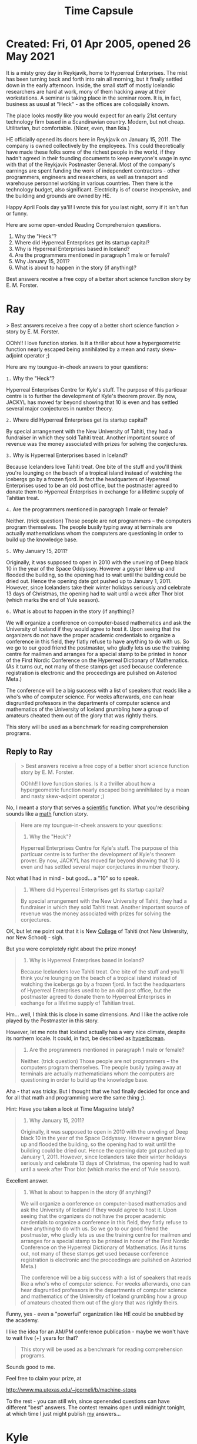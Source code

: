:PROPERTIES:
:ID:       0cd160f2-cb11-497d-b977-8fddb4431335
:END:
#+title: Time Capsule

* Created: Fri, 01 Apr 2005, opened 26 May 2021

It is a misty grey day in Reykjavik, home to Hyperreal
Enterprises.  The mist has been turning back and forth
into rain all morning, but it finally settled down in
the early afternoon.  Inside, the small staff of
mostly Icelandic researchers are hard at work, mony of
them hacking away at their workstations.  A seminar is
taking place in the seminar room.  It is, in fact,
business as usual at "Heck" - as the offices are
colloquially known.

The place looks mostly like you would expect for an
early 21st century technology firm based in a
Scandinavian country.  Modern, but not cheap.
Utilitarian, but comfortable.  (Nicer, even,
than Ikia.)

HE officially opened its doors here in Reykjavik on
January 15, 2011.  The company is owned collectively
by the employees.  This could theoretically have made
these folks some of the richest people in the world,
if they hadn't agreed in their founding documents to
keep everyone's wage in sync with that of the
Reykjavik Postmaster General.  Most of the company's
earnings are spent funding the work of independent
contractors - other programmers, engineers and
researchers, as well as transport and warehouse
personnel working in various countries.  Then there is
the technology budget, also significant.  Electricity
is of course inexpensive, and the building and grounds
are owned by HE.

Happy April Fools day ya'll!  I wrote this for you last
night, sorry if it isn't fun or funny.

Here are some open-ended Reading Comprehension questions.

1.  Why the "Heck"?
2.  Where did Hyperreal Enterprises get its startup capital?
3.  Why is Hyperreal Enterprises based in Iceland?
4.  Are the programmers mentioned in paragraph 1 male or female?
5.  Why January 15, 2011?
6.  What is about to happen in the story (if anything)?

Best answers receive a free copy of a better short science function story by E. M. Forster.

* Ray

> Best answers receive a free copy of a better short science function
> story by E. M. Forster.

OOhh!! I love function stories.  Is it a thriller about how a
hypergeometric function nearly escaped being annihilated by a mean
and nasty skew-adjoint operator ;)

Here are my toungue-in-cheek answers to your questions:

=1.= Why the "Heck"?

Hyperreal Enterprises Centre for Kyle's stuff.  The purpose
of this particuar centre is to further the development of Kyle's
theorem prover.  By now, JACKYL has moved far beyond showing that
10 is even and has settled several major conjectures in number
theory.

=2.= Where did Hyperreal Enterprises get its startup capital?

By special arrangement with the New University of Tahiti, they
had a fundraiser in which they sold Tahiti treat.  Another
important source of revenue was the money associated with prizes
for solving the conjectures.

=3.= Why is Hyperreal Enterprises based in Iceland?

Because Icelanders love Tahiti treat.  One bite of the stuff
and you'll think you're lounging on the beach of a tropical
island instead of watching the icebergs go by a frozen fjord.
In fact the headquarters of Hyperreal Enterprises used to be an old
post office, but the postmaster agreed to donate them to Hyperreal
Enterprises in exchange for a lifetime supply of Tahitian treat.

=4.= Are the programmers mentioned in paragraph 1 male or female?

Neither. (trick question) Those people are not programmers -- the
computers program themselves.  The people busily typing away at
terminals are actually mathematicians whom the computers are
questioning in order to build up the knowledge base.

=5.= Why January 15, 2011?

Originally, it was supposed to open in 2010 with the unveling of
Deep black 10 in the year of the Space Oddyssey.  However a geyser
blew up and flooded the building, so the opening had to wait until
the building could be dried out.  Hence the opening date got
pushed up to January 1, 2011.  However, since Icelanders take
their winter holidays seriously and celebrate 13 days of
Christmas, the opening had to wait until a week after Thor blot
(which marks the end of Yule season).

=6.= What is about to happen in the story (if anything)?

We will organize a conference on computer-based mathematics and
ask the University of Iceland if they would agree to host it.  Upon
seeing that the organizers do not have the proper academic
credentials to organize a conference in this field, they flatly
refuse to have anything to do with us.  So we go to our good
friend the postmaster, who gladly lets us use the training centre
for mailmen and arranges for a special stamp to be printed in
honor of the First Nordic Conference on the Hyperreal Dictionary
of Mathematics.  (As it turns out, not many of these stamps get
used because conference registration is electronic and the
proceedings are pulished on Asteriod Meta.)

The conference will be a big success with a list of speakers that
reads like a who's who of computer science.  For weeks afterwards,
one can hear disgruntled professors in the departments of computer
science and mathematics of the University of Iceland grumbling how
a group of amateurs cheated them out of the glory that was
rightly theirs.

This story will be used as a benchmark for reading comprehension programs.

** Reply to Ray

#+begin_quote
> Best answers receive a free copy of a better short science function
story by E. M. Forster.

OOhh!! I love function stories.  Is it a thriller about how a
hypergeometric function nearly escaped being annihilated by a mean
and nasty skew-adjoint operator ;)
#+end_quote

No, I meant a story that serves a _scientific_ function.  What you're
describing sounds like a _math_ function story.


#+begin_quote
Here are my toungue-in-cheek answers to your questions:

1. Why the "Heck"?

Hyperreal Enterprises Centre for Kyle's stuff.  The purpose
of this particuar centre is to further the development of Kyle's
theorem prover.  By now, JACKYL has moved far beyond showing that
10 is even and has settled several major conjectures in number
theory.
#+end_quote

Not what I had in mind - but good... a "10" so to speak.


#+begin_quote
2. Where did Hyperreal Enterprises get its startup capital?

By special arrangement with the New University of Tahiti, they
had a fundraiser in which they sold Tahiti treat.  Another
important source of revenue was the money associated with prizes
for solving the conjectures.
#+end_quote


OK, but let me point out that it is New _College_ of Tahiti (not New
University, nor New School) - sigh.

But you were completely right about the prize money!

#+begin_quote
3. Why is Hyperreal Enterprises based in Iceland?

Because Icelanders love Tahiti treat.  One bite of the stuff
and you'll think you're lounging on the beach of a tropical
island instead of watching the icebergs go by a frozen fjord.
In fact the headquarters of Hyperreal Enterprises used to be an old
post office, but the postmaster agreed to donate them to Hyperreal
Enterprises in exchange for a lifetime supply of Tahitian treat.
#+end_quote


Hm... well, I think this is close in some dimensions.  And I like the
active role played by the Postmaster in this story.

However, let me note that Iceland actually has a very nice climate,
despite its northern locale.  It could, in fact, be described as _hyperborean_.


#+begin_quote
4. Are the programmers mentioned in paragraph 1 male or female?

Neither. (trick question) Those people are not programmers -- the
computers program themselves.  The people busily typing away at
terminals are actually mathematicians whom the computers are
questioning in order to build up the knowledge base.
#+end_quote

Aha - that was tricky.  But I thought that we had finally decided for
once and for all that math and programming were the same thing ;).

Hint: Have you taken a look at Time Magazine lately?


#+begin_quote
5. Why January 15, 2011?

Originally, it was supposed to open in 2010 with the unveling of
Deep black 10 in the year of the Space Oddyssey.  However a geyser
blew up and flooded the building, so the opening had to wait until
the building could be dried out.  Hence the opening date got
pushed up to January 1, 2011.  However, since Icelanders take
their winter holidays seriously and celebrate 13 days of
Christmas, the opening had to wait until a week after Thor blot
(which marks the end of Yule season).
#+end_quote


Excellent answer.


#+begin_quote
6. What is about to happen in the story (if anything)?

We will organize a conference on computer-based mathematics and
ask the University of Iceland if they would agree to host it.  Upon
seeing that the organizers do not have the proper academic
credentials to organize a conference in this field, they flatly
refuse to have anything to do with us.  So we go to our good
friend the postmaster, who gladly lets us use the training centre
for mailmen and arranges for a special stamp to be printed in
honor of the First Nordic Conference on the Hyperreal Dictionary
of Mathematics.  (As it turns out, not many of these stamps get
used because conference registration is electronic and the
proceedings are pulished on Asteriod Meta.)

The conference will be a big success with a list of speakers that
reads like a who's who of computer science.  For weeks afterwards,
one can hear disgruntled professors in the departments of computer
science and mathematics of the University of Iceland grumbling how
a group of amateurs cheated them out of the glory that was
rightly theirs.
#+end_quote

Funny, yes - even a "powerful" organization like HE could be snubbed
by the academy.

I like the idea for an AM/PM conference publication - maybe we won't
have to wait five (+) years for that?

#+begin_quote
This story will be used as a benchmark for reading comprehension programs.
#+end_quote

Sounds good to me.

Feel free to claim your prize, at


  http://www.ma.utexas.edu/~jcorneli/b/machine-stops


To the rest - you can still win, since openended questions can have
different "best" answers.  The contest remains open until midnight
tonight, at which time I just might publish _my_ answers...


* Kyle

*Here are some open-ended Reading Comprehension questions.*

i'll pitch in since we haven't heard your answers yet.

*1.  Why the "Heck"?*

i don't know.

*2.  Where did Hyperreal Enterprises get its startup capital?*

i don't know.

*3.  Why is Hyperreal Enterprises based in Iceland?*

it is a haven of democracy, and it has great spas.

*4.  Are the programmers mentioned in paragraph 1 male or female?*

i don't know.

*5.  Why January 15, 2011?*

i don't know.

*6.  What is about to happen in the story (if anything)?*

i don't know. but i'd like to.

* Zoe

** Version 1: Angelic

1. Hyperreal Enterprises of reyKjavik.

2. Business loan from Citibank?

3. They're such do-gooders that they actually WANTED to pay higher taxes.

4. Probably a mix. Searches of the TIME magazine website for "computer programmers" and "computer programming" did not reveal any clues.

5. Because it's my 27th birthday, of course.

6. More of the same.

** Version 2: Demonic

1. H.E. + Hack = Heck

2. Their first big heist.

3. Low profile, relaxed laws, like having a Swiss bank account. The postmaster general thing is because they're posing as a government agency.

4. Same answer.

5. Not sure.

6. They're about to get busted!

** Reply to Zoe

Well, no one else seemed to care for my game...

So you're the only one who gets my answers.

1.  "Heck" is the literal pronunciation of HEHQ, Hyperreal Enterprises
    Headquarters.  It is, moreover, another word for a door latch
    (i.e. what you need to use to open or close a door; perhaps even a
    metaphorical door needs a metaphorical doorlatch), or a door
    itself; or a "latticework contrivance for catching fish" (i.e. a
    sort of a net).  Can also be written "hack".  Finally, there are
    other nice meanings related to weaving, or the meandering of a
    stream, or, of course, to a sort of purgatory or hell (compare
    "The Matrix", esp. part II).

2.  By winning prize money, like you said.  Which means we're going to
    have to work pretty damn hard.

3.  Joe Corneli has a facination with Iceland... due to...

     - "Moby Dick", and the description of the crewmembers
       as "isolatoes" - and a general interest in islands
     - the pronunciation of "Island" in Jamaican dialect
     - the spelling of "Iceland" in Icelandic
     - its long and interesting history (and mythology); see
       the sagas (which I should read more of myself)
     - its hyperborean situation (hotsprings, gulf stream, fish, etc.)
     - a symbolic opposition to Tahiti
     - site of most famous (not most infamous) Bobby Fischer game

4.  Female, at least, predominantly.  As described in a recent Time
    Magazine article, female Icelanders are better at math than male
    Icelanders.  At least, that's what I think I read; they may have
    just been talking about one city.

5.  5 years from now, plus a little slop time.  Jan 15 is also my
    sister's birthday, shared also with Martin Luther King.

6.  Probably nothing too exciting.  I've already implied that HE is a
    major multinational corporation, and that it embraces socially
    progressive ideals.  If you want a S.F. story that will take you
    in an interesting direction from there, maybe try "Fremder" by
    (one of my favorite authors) Russell Hoban.  But really, I have no
    idea where things would go.  If we could really "do" math in 5
    years, and, say, world business in another 5 or 10, it completely
    boggles _my_ mind to think what we'd be doing next.  I say, one
    step at a time.  The expression parser isn't even finished; maybe
    even "just started", I'm not sure.  But at least one day out of
    the year should be given over to foolish thinking, I'd say.



